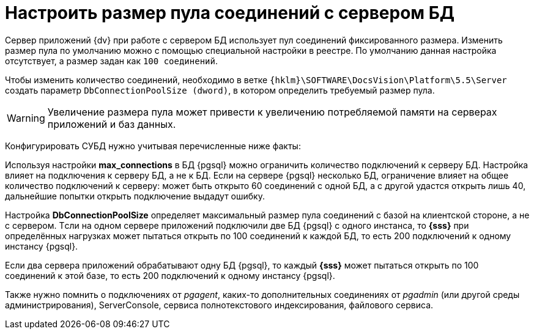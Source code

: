 = Настроить размер пула соединений с сервером БД

Сервер приложений {dv} при работе с сервером БД использует пул соединений фиксированного размера. Изменить размер пула по умолчанию можно с помощью специальной настройки в реестре. По умолчанию данная настройка отсутствует, а размер задан как `100 соединений`.

Чтобы изменить количество соединений, необходимо в ветке `{hklm}\SOFTWARE\DocsVision\Platform\5.5\Server` создать параметр `DbConnectionPoolSize (dword)`, в котором определить требуемый размер пула.

[WARNING]
====
Увеличение размера пула может привести к увеличению потребляемой памяти на серверах приложений и баз данных.
====

Конфигурировать СУБД нужно учитывая перечисленные ниже факты:

Используя настройки *max_connections* в БД {pgsql} можно ограничить количество подключений к серверу БД. Настройка влияет на подключения к серверу БД, а не к БД. Если на сервере {pgsql} несколько БД, ограничение влияет на общее количество подключений к серверу: может быть открыто 60 соединений с одной БД, а с другой удастся открыть лишь 40, дальнейшие попытки открыть подключение выдадут ошибку.

Настройка *DbConnectionPoolSize* определяет максимальный размер пула соединений с базой на клиентской стороне, а не с сервером. Tсли на одном сервере приложений подключили две БД {pgsql} c одного инстанса, то *{sss}* при определённых нагрузках может пытаться открыть по 100 соединений к каждой БД, то есть 200 подключений к одному инстансу {pgsql}.

Если два сервера приложений обрабатывают одну БД {pgsql}, то каждый *{sss}* может пытаться открыть по 100 соединений к этой базе, то есть 200 подключений к одному инстансу {pgsql}.

Также нужно помнить о подключениях от _pgagent_, каких-то дополнительных соединениях от _pgadmin_ (или другой среды администрирования), ServerConsole, сервиса полнотекстового индексирования, файлового сервиса.

